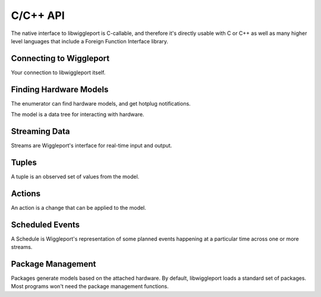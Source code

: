 .. _c-api:

*********
C/C++ API
*********

The native interface to libwiggleport is C-callable, and therefore it's directly usable with C or C++ as well as many higher level languages that include a Foreign Function Interface library.


Connecting to Wiggleport
------------------------

Your connection to libwiggleport itself.

.. c:type:: wigl_context

	Placeholder

.. c:function:: wigl_context* wigl_context_new(const char* json_options, char** error)

	:param const char* json_options: .. include:: shared/new-context-options.rst
		This string is required; a NULL pointer here is not valid.

.. c:function:: void wigl_context_unref(wigl_context* ctx)

	Placeholder


Finding Hardware Models
-----------------------

The enumerator can find hardware models, and get hotplug notifications.

.. c:type:: wigl_enumerator

.. c:function:: wigl_enumerator* wigl_enumerator_new(wigl_context* ctx, const char* json_options, char** error)

.. c:function:: void wigl_enumerator_delete(wigl_enumerator* en)

.. c:function:: bool wigl_enumerator_next(wigl_enumerator* en, wigl_model** added, wigl_model** removed)

.. c:type:: wigl_enumerator_cb

.. c:function:: void wigl_enumerator_notify(wigl_enumerator* en, wigl_enumerator_cb* cb, void* cb_data)

The model is a data tree for interacting with hardware.

.. c:type:: wigl_model

.. c:function:: void wigl_model_unref(wigl_model* model)

.. c:function:: const char* wigl_model_json(const wigl_model* model)


Streaming Data
--------------

Streams are Wiggleport's interface for real-time input and output.

.. c:type:: wigl_stream

.. c:function:: wigl_stream* wigl_stream_new(wigl_model* model, const char* json_options, char** error)

.. c:function:: void wigl_stream_delete(wigl_stream* st)

.. c:function:: const char* wigl_stream_json(const wigl_stream* st)

.. c:type:: wigl_stream_cb

.. c:function:: void wigl_stream_notify(wigl_stream *st, wigl_stream_cb* cb, void* cb_data)

.. c:function:: uint64_t wigl_stream_clock(const wigl_stream* st)

.. c:function:: wigl_schedule* wigl_stream_read(wigl_stream* st, uint8_t *buffer, size_t byte_count, uint64_t time_ref)

.. c:function:: wigl_schedule* wigl_stream_write(wigl_stream* st, const uint8_t *buffer, size_t byte_count, uint64_t time_ref)


Tuples
------

A tuple is an observed set of values from the model.

.. c:type:: wigl_tuple

.. c:function:: wigl_tuple* wigl_tuple_new(const wigl_model* model, const char* json_refs, char** error)

.. c:function:: void wigl_tuple_delete(wigl_tuple* tuple)

.. c:function:: bool wigl_tuple_next(wigl_tuple* tuple, char** json_change_detail)

.. c:type:: wigl_tuple_cb

.. c:function:: void wigl_tuple_notify(wigl_tuple* tuple, wigl_tuple_cb* cb, void* cb_data)

.. c:function:: const char* wigl_tuple_json(const wigl_tuple* tuple)

.. c:function:: int64_t wigl_tuple_int(const wigl_tuple* tuple, int index, char** error)

.. c:function:: double wigl_tuple_number(const wigl_tuple* tuple, int index, char** error)

.. c:function:: const char* wigl_tuple_string(const wigl_tuple* tuple, int index, char** error)


Actions
-------

An action is a change that can be applied to the model.

.. c:type:: wigl_action

.. c:function:: wigl_action* wigl_action_new(const wigl_model* model, const char* json_dict, char** error)

.. c:function:: void wigl_action_delete(wigl_action* ac)

.. c:function:: bool wigl_action_set_int(wigl_action* ac, const char* name, int64_t value, char** error)

.. c:function:: bool wigl_action_set_number(wigl_action* ac, const char* name, double value, char** error)

.. c:function:: bool wigl_action_set_string(wigl_action* ac, const char* name, const char* value, char** error)

.. c:function:: wigl_schedule* wigl_action_schedule(wigl_action* ac, const char* json_options, char** error)


Scheduled Events
----------------

A Schedule is Wiggleport's representation of some planned events happening at a particular time across one or more streams.

.. c:type:: wigl_schedule

.. c:function:: void wigl_schedule_delete(wigl_schedule* sched)

.. c:function:: const char* wigl_schedule_json(const wigl_schedule* sched)

.. c:function:: bool wigl_schedule_has_finished(const wigl_schedule* sched)

.. c:function:: void wigl_schedule_wait(const wigl_schedule* sched)

.. c:type:: wigl_schedule_cb

.. c:function:: void wigl_schedule_notify(wigl_schedule* sched, wigl_schedule_cb* cb, void* cb_data)


Package Management
------------------

Packages generate models based on the attached hardware.
By default, libwiggleport loads a standard set of packages. Most programs
won't need the package management functions.

.. c:function:: bool wigl_package_load(wigl_context* ctx, const char* json_content, const char* json_fileset, char** error)

  Placeholder

.. c:function:: bool wigl_package_load_yaml(wigl_context* ctx, const char* yaml_content, const char* json_fileset, char** error)

  Placeholder

.. c:function:: bool wigl_package_load_file(wigl_context* ctx, const char* path, char** error)

  Placeholder

.. c:function:: const char* wigl_package_name(const wigl_context* ctx, int index)

  Placeholder

.. c:function:: const char* wigl_package_version(const wigl_context* ctx, const char* name)

  Placeholder

.. c:function:: const char* wigl_package_json(const wigl_context* ctx, const char* name)

  Placeholder
